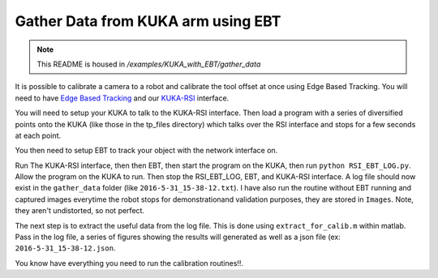 Gather Data from KUKA arm using EBT
===================================

.. note:: This README is housed in `/examples/KUKA_with_EBT/gather_data`

It is possible to calibrate a camera to a robot and calibrate the tool
offset at once using Edge Based Tracking. You will need to have `Edge
Based
Tracking <https://github.com/CognitiveRobotics/Peugeot/tree/TRL5>`__ and
our `KUKA-RSI <https://github.gatech.edu/msobrepera3/KUKA-RSI>`__
interface.

You will need to setup your KUKA to talk to the KUKA-RSI interface. Then
load a program with a series of diversified points onto the KUKA (like
those in the tp\_files directory) which talks over the RSI interface and
stops for a few seconds at each point.

You then need to setup EBT to track your object with the network
interface on.

Run The KUKA-RSI interface, then then EBT, then start the program on the
KUKA, then run ``python RSI_EBT_LOG.py``. Allow the program on the KUKA
to run. Then stop the RSI\_EBT\_LOG, EBT, and KUKA-RSI interface. A log
file should now exist in the ``gather_data`` folder (like
``2016-5-31_15-38-12.txt``). I have also run the routine without EBT
running and captured images everytime the robot stops for
demonstrationand validation purposes, they are stored in ``Images``.
Note, they aren't undistorted, so not perfect.

The next step is to extract the useful data from the log file. This is
done using ``extract_for_calib.m`` within matlab. Pass in the log file,
a series of figures showing the results will generated as well as a json
file (ex: ``2016-5-31_15-38-12.json``.

You know have everything you need to run the calibration routines!!.
